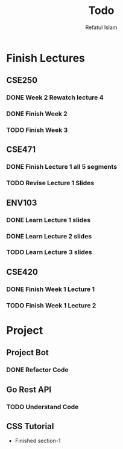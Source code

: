 #+TITLE: Todo
#+DESCRIPTION: Daily Todo List
#+Author: Refatul Islam

* Finish Lectures
** CSE250
*** DONE Week 2 Rewatch lecture 4
*** DONE Finish Week 2
*** TODO Finish Week 3
** CSE471
*** DONE Finish Lecture 1 all 5 segments
*** TODO Revise Lecture 1 Slides
** ENV103
*** DONE Learn Lecture 1 slides
*** DONE Learn Lecture 2 slides
*** TODO Learn Lecture 3 slides
** CSE420
*** DONE Finish Week 1 Lecture 1
*** TODO Finish Week 1 Lecture 2

* Project
** Project Bot
*** DONE Refactor Code
** Go Rest API
*** TODO Understand Code
** CSS Tutorial
+ Finished section-1
